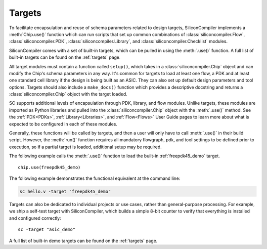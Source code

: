 Targets
===================================

To facilitate encapsulation and reuse of schema parameters related to design targets, SiliconCompiler implements a :meth:`Chip.use()` function which can run scripts that set up common combinations of :class:`siliconcompiler.Flow`, :class:`siliconcompiler.PDK`, :class:`siliconcompiler.Library`, and :class:`siliconcompiler.Checklist` modules.

SiliconCompiler comes with a set of built-in targets, which can be pulled in using the :meth:`.use()` function. A full list of built-in targets can be found on the :ref:`targets` page.

All target modules must contain a function called ``setup()``, which takes in a :class:`siliconcompiler.Chip` object and can modify the Chip's schema parameters in any way. It's common for targets to load at least one flow, a PDK and at least one standard cell library if the design is being built as an ASIC. They can also set up default design parameters and tool options. Targets should also include a ``make_docs()`` function which provides a descriptive docstring and returns a :class:`siliconcompiler.Chip` object with the target loaded.

SC supports additional levels of encapsulation through PDK, library, and flow modules. Unlike targets, these modules are imported as Python libraries and pulled into the :class:`siliconcompiler.Chip` object with the :meth:`.use()` method. See the :ref:`PDK<PDKs>`, :ref:`Library<Libraries>`, and :ref:`Flow<Flows>` User Guide pages to learn more about what is expected to be configured in each of these modules.

Generally, these functions will be called by targets, and then a user will only have to call :meth:`.use()` in their build script.  However, the :meth:`run()` function requires all mandatory flowgraph, pdk, and tool settings to be defined prior to execution, so if a partial target is loaded, additional setup may be required.

The following example calls the :meth:`.use()` function to load the built-in :ref:`freepdk45_demo` target. ::

  chip.use(freepdk45_demo)

The following example demonstrates the functional equivalent at the command line:

.. code-block:: bash

   sc hello.v -target "freepdk45_demo"

Targets can also be dedicated to individual projects or use cases, rather than general-purpose processing. For example, we ship a self-test target with SiliconCompiler, which builds a simple 8-bit counter to verify that everything is installed and configured correctly::

    sc -target "asic_demo"

A full list of built-in demo targets can be found on the :ref:`targets` page.
